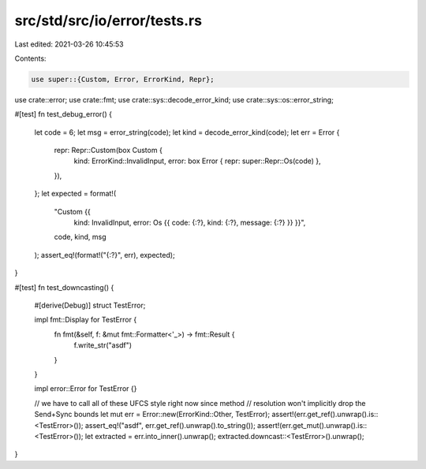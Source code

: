 src/std/src/io/error/tests.rs
=============================

Last edited: 2021-03-26 10:45:53

Contents:

.. code-block:: rs

    use super::{Custom, Error, ErrorKind, Repr};
use crate::error;
use crate::fmt;
use crate::sys::decode_error_kind;
use crate::sys::os::error_string;

#[test]
fn test_debug_error() {
    let code = 6;
    let msg = error_string(code);
    let kind = decode_error_kind(code);
    let err = Error {
        repr: Repr::Custom(box Custom {
            kind: ErrorKind::InvalidInput,
            error: box Error { repr: super::Repr::Os(code) },
        }),
    };
    let expected = format!(
        "Custom {{ \
         kind: InvalidInput, \
         error: Os {{ \
         code: {:?}, \
         kind: {:?}, \
         message: {:?} \
         }} \
         }}",
        code, kind, msg
    );
    assert_eq!(format!("{:?}", err), expected);
}

#[test]
fn test_downcasting() {
    #[derive(Debug)]
    struct TestError;

    impl fmt::Display for TestError {
        fn fmt(&self, f: &mut fmt::Formatter<'_>) -> fmt::Result {
            f.write_str("asdf")
        }
    }

    impl error::Error for TestError {}

    // we have to call all of these UFCS style right now since method
    // resolution won't implicitly drop the Send+Sync bounds
    let mut err = Error::new(ErrorKind::Other, TestError);
    assert!(err.get_ref().unwrap().is::<TestError>());
    assert_eq!("asdf", err.get_ref().unwrap().to_string());
    assert!(err.get_mut().unwrap().is::<TestError>());
    let extracted = err.into_inner().unwrap();
    extracted.downcast::<TestError>().unwrap();
}


